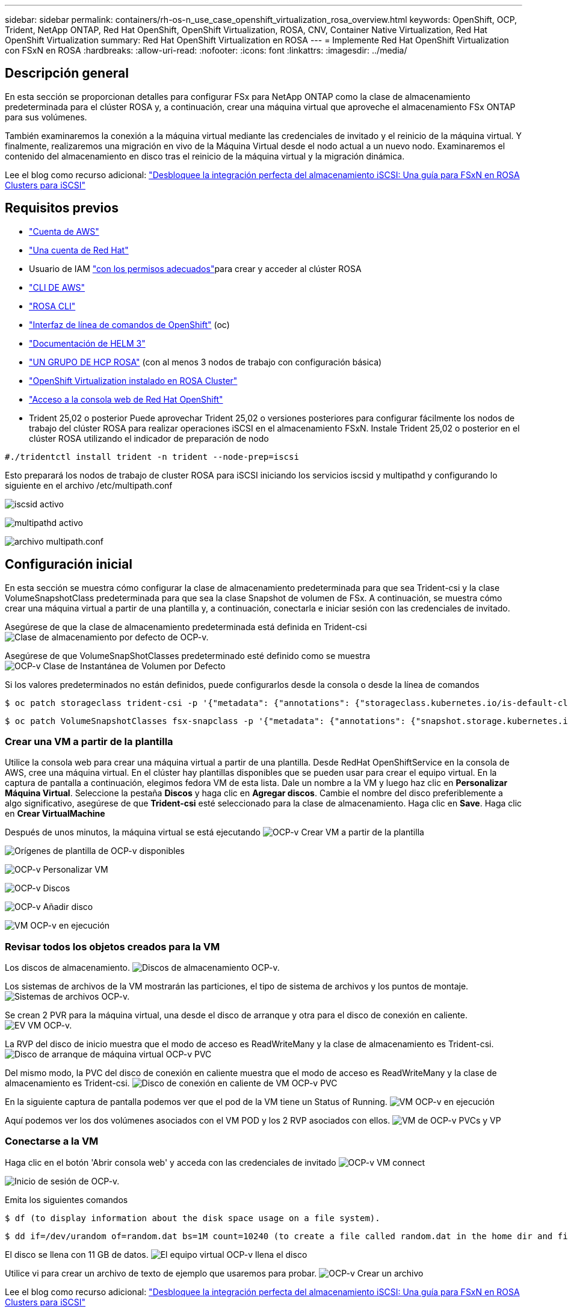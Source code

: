 ---
sidebar: sidebar 
permalink: containers/rh-os-n_use_case_openshift_virtualization_rosa_overview.html 
keywords: OpenShift, OCP, Trident, NetApp ONTAP, Red Hat OpenShift, OpenShift Virtualization, ROSA, CNV, Container Native Virtualization, Red Hat OpenShift Virtualization 
summary: Red Hat OpenShift Virtualization en ROSA 
---
= Implemente Red Hat OpenShift Virtualization con FSxN en ROSA
:hardbreaks:
:allow-uri-read: 
:nofooter: 
:icons: font
:linkattrs: 
:imagesdir: ../media/




== Descripción general

En esta sección se proporcionan detalles para configurar FSx para NetApp ONTAP como la clase de almacenamiento predeterminada para el clúster ROSA y, a continuación, crear una máquina virtual que aproveche el almacenamiento FSx ONTAP para sus volúmenes.

También examinaremos la conexión a la máquina virtual mediante las credenciales de invitado y el reinicio de la máquina virtual. Y finalmente, realizaremos una migración en vivo de la Máquina Virtual desde el nodo actual a un nuevo nodo. Examinaremos el contenido del almacenamiento en disco tras el reinicio de la máquina virtual y la migración dinámica.

Lee el blog como recurso adicional: link:https://community.netapp.com/t5/Tech-ONTAP-Blogs/Unlock-Seamless-iSCSI-Storage-Integration-A-Guide-to-FSxN-on-ROSA-Clusters-for/ba-p/459124["Desbloquee la integración perfecta del almacenamiento iSCSI: Una guía para FSxN en ROSA Clusters para iSCSI"]



== Requisitos previos

* link:https://signin.aws.amazon.com/signin?redirect_uri=https://portal.aws.amazon.com/billing/signup/resume&client_id=signup["Cuenta de AWS"]
* link:https://console.redhat.com/["Una cuenta de Red Hat"]
* Usuario de IAM link:https://www.rosaworkshop.io/rosa/1-account_setup/["con los permisos adecuados"]para crear y acceder al clúster ROSA
* link:https://aws.amazon.com/cli/["CLI DE AWS"]
* link:https://console.redhat.com/openshift/downloads["ROSA CLI"]
* link:https://console.redhat.com/openshift/downloads["Interfaz de línea de comandos de OpenShift"] (oc)
* link:https://docs.aws.amazon.com/eks/latest/userguide/helm.html["Documentación de HELM 3"]
* link:https://docs.openshift.com/rosa/rosa_hcp/rosa-hcp-sts-creating-a-cluster-quickly.html["UN GRUPO DE HCP ROSA"] (con al menos 3 nodos de trabajo con configuración básica)
* link:https://docs.redhat.com/en/documentation/openshift_container_platform/4.17/html/virtualization/installing#virt-aws-bm_preparing-cluster-for-virt["OpenShift Virtualization instalado en ROSA Cluster"]
* link:https://console.redhat.com/openshift/overview["Acceso a la consola web de Red Hat OpenShift"]
* Trident 25,02 o posterior Puede aprovechar Trident 25,02 o versiones posteriores para configurar fácilmente los nodos de trabajo del clúster ROSA para realizar operaciones iSCSI en el almacenamiento FSxN. Instale Trident 25,02 o posterior en el clúster ROSA utilizando el indicador de preparación de nodo


....
#./tridentctl install trident -n trident --node-prep=iscsi
....
Esto preparará los nodos de trabajo de cluster ROSA para iSCSI iniciando los servicios iscsid y multipathd y configurando lo siguiente en el archivo /etc/multipath.conf

image:rh-os-n_use_case_iscsi_node_prep1.png["iscsid activo"]

image:rh-os-n_use_case_iscsi_node_prep2.png["multipathd activo"]

image:rh-os-n_use_case_iscsi_node_prep3.png["archivo multipath.conf"]



== Configuración inicial

En esta sección se muestra cómo configurar la clase de almacenamiento predeterminada para que sea Trident-csi y la clase VolumeSnapshotClass predeterminada para que sea la clase Snapshot de volumen de FSx. A continuación, se muestra cómo crear una máquina virtual a partir de una plantilla y, a continuación, conectarla e iniciar sesión con las credenciales de invitado.

Asegúrese de que la clase de almacenamiento predeterminada está definida en Trident-csi image:redhat_openshift_ocpv_rosa_image1.png["Clase de almacenamiento por defecto de OCP-v."]

Asegúrese de que VolumeSnapShotClasses predeterminado esté definido como se muestra image:redhat_openshift_ocpv_rosa_image2.png["OCP-v Clase de Instantánea de Volumen por Defecto"]

Si los valores predeterminados no están definidos, puede configurarlos desde la consola o desde la línea de comandos

[source]
----
$ oc patch storageclass trident-csi -p '{"metadata": {"annotations": {"storageclass.kubernetes.io/is-default-class": "true"}}}'
----
[source]
----
$ oc patch VolumeSnapshotClasses fsx-snapclass -p '{"metadata": {"annotations": {"snapshot.storage.kubernetes.io/is-default-class": "true"}}}'
----


=== **Crear una VM a partir de la plantilla**

Utilice la consola web para crear una máquina virtual a partir de una plantilla. Desde RedHat OpenShiftService en la consola de AWS, cree una máquina virtual. En el clúster hay plantillas disponibles que se pueden usar para crear el equipo virtual. En la captura de pantalla a continuación, elegimos fedora VM de esta lista. Dale un nombre a la VM y luego haz clic en **Personalizar Máquina Virtual**. Seleccione la pestaña **Discos** y haga clic en **Agregar discos**. Cambie el nombre del disco preferiblemente a algo significativo, asegúrese de que **Trident-csi** esté seleccionado para la clase de almacenamiento. Haga clic en **Save**. Haga clic en **Crear VirtualMachine**

Después de unos minutos, la máquina virtual se está ejecutando image:redhat_openshift_ocpv_rosa_image3.png["OCP-v Crear VM a partir de la plantilla"]

image:redhat_openshift_ocpv_rosa_image4.png["Orígenes de plantilla de OCP-v disponibles"]

image:redhat_openshift_ocpv_rosa_image5.png["OCP-v Personalizar VM"]

image:redhat_openshift_ocpv_rosa_image6.png["OCP-v Discos"]

image:redhat_openshift_ocpv_rosa_image7.png["OCP-v Añadir disco"]

image:redhat_openshift_ocpv_rosa_image8.png["VM OCP-v en ejecución"]



=== **Revisar todos los objetos creados para la VM**

Los discos de almacenamiento. image:redhat_openshift_ocpv_rosa_image9.png["Discos de almacenamiento OCP-v."]

Los sistemas de archivos de la VM mostrarán las particiones, el tipo de sistema de archivos y los puntos de montaje. image:redhat_openshift_ocpv_rosa_image10.png["Sistemas de archivos OCP-v."]

Se crean 2 PVR para la máquina virtual, una desde el disco de arranque y otra para el disco de conexión en caliente. image:redhat_openshift_ocpv_rosa_image11.png["EV VM OCP-v."]

La RVP del disco de inicio muestra que el modo de acceso es ReadWriteMany y la clase de almacenamiento es Trident-csi. image:redhat_openshift_ocpv_rosa_image12.png["Disco de arranque de máquina virtual OCP-v PVC"]

Del mismo modo, la PVC del disco de conexión en caliente muestra que el modo de acceso es ReadWriteMany y la clase de almacenamiento es Trident-csi. image:redhat_openshift_ocpv_rosa_image13.png["Disco de conexión en caliente de VM OCP-v PVC"]

En la siguiente captura de pantalla podemos ver que el pod de la VM tiene un Status of Running. image:redhat_openshift_ocpv_rosa_image14.png["VM OCP-v en ejecución"]

Aquí podemos ver los dos volúmenes asociados con el VM POD y los 2 RVP asociados con ellos. image:redhat_openshift_ocpv_rosa_image15.png["VM de OCP-v PVCs y VP"]



=== **Conectarse a la VM**

Haga clic en el botón 'Abrir consola web' y acceda con las credenciales de invitado image:redhat_openshift_ocpv_rosa_image16.png["OCP-v VM connect"]

image:redhat_openshift_ocpv_rosa_image17.png["Inicio de sesión de OCP-v."]

Emita los siguientes comandos

[source]
----
$ df (to display information about the disk space usage on a file system).
----
[source]
----
$ dd if=/dev/urandom of=random.dat bs=1M count=10240 (to create a file called random.dat in the home dir and fill it with random data).
----
El disco se llena con 11 GB de datos. image:redhat_openshift_ocpv_rosa_image18.png["El equipo virtual OCP-v llena el disco"]

Utilice vi para crear un archivo de texto de ejemplo que usaremos para probar. image:redhat_openshift_ocpv_rosa_image19.png["OCP-v Crear un archivo"]

Lee el blog como recurso adicional: link:https://community.netapp.com/t5/Tech-ONTAP-Blogs/Unlock-Seamless-iSCSI-Storage-Integration-A-Guide-to-FSxN-on-ROSA-Clusters-for/ba-p/459124["Desbloquee la integración perfecta del almacenamiento iSCSI: Una guía para FSxN en ROSA Clusters para iSCSI"]
